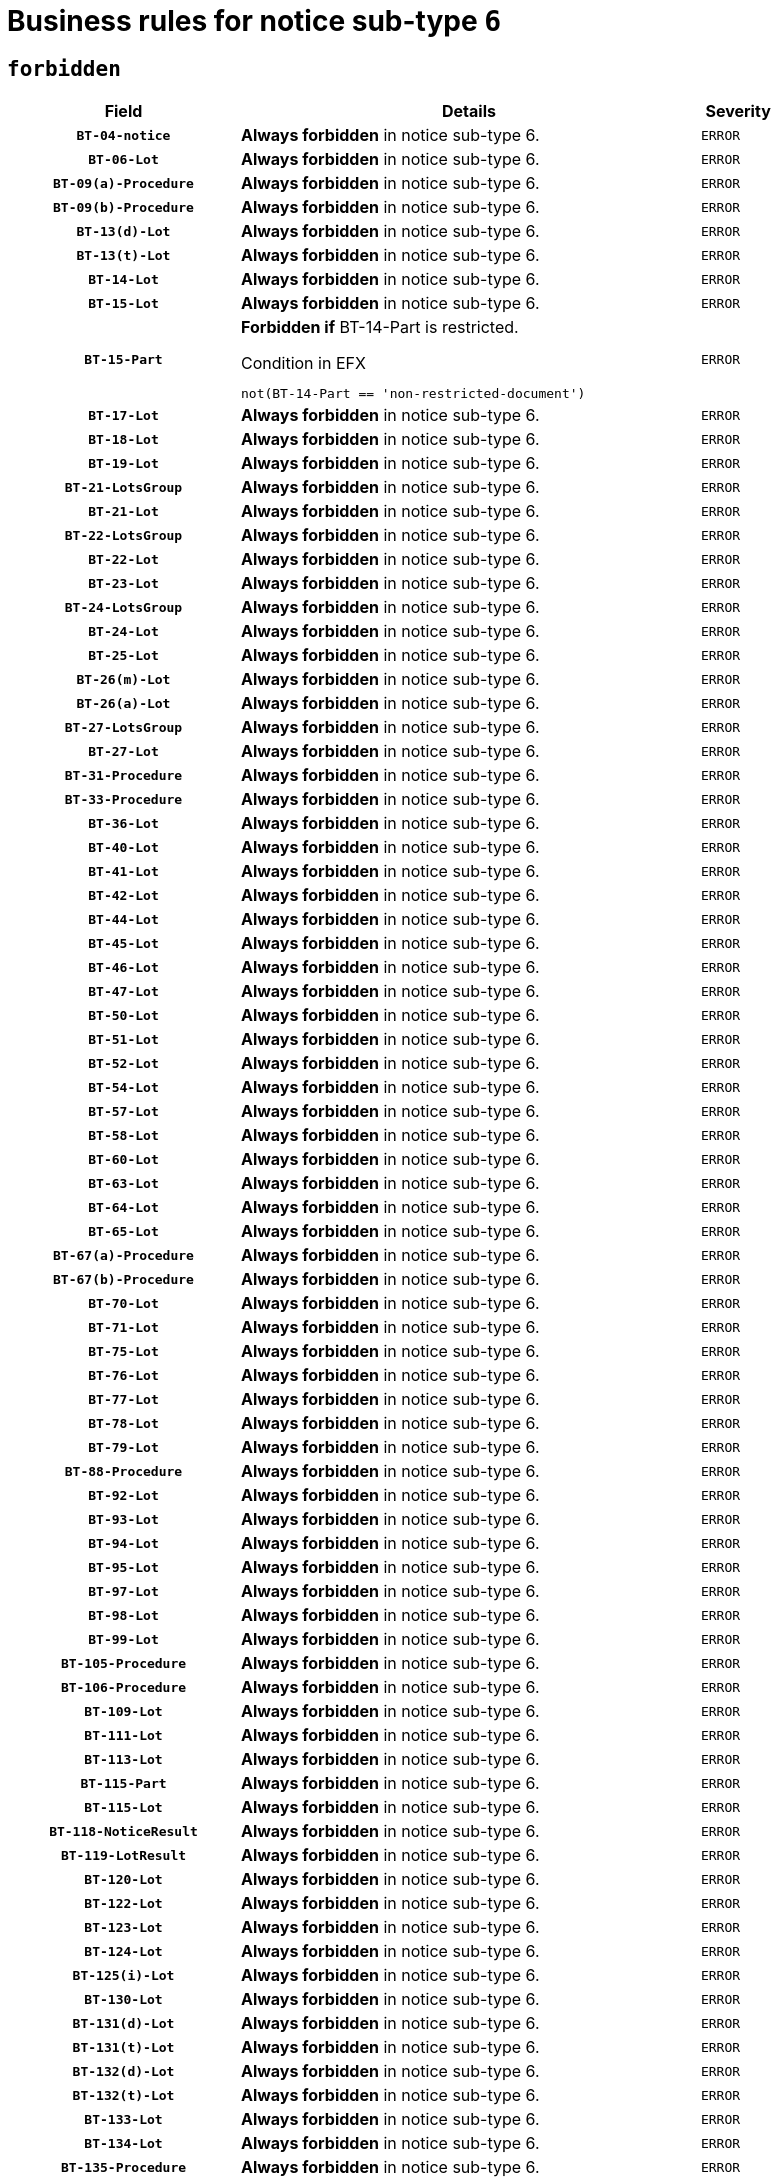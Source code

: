 = Business rules for notice sub-type `6`
:navtitle: Business Rules

== `forbidden`
[cols="<3,<6,>1", role="fixed-layout"]
|====
h| Field h|Details h|Severity 
h|`BT-04-notice`
a|

*Always forbidden* in notice sub-type 6.
|`ERROR`
h|`BT-06-Lot`
a|

*Always forbidden* in notice sub-type 6.
|`ERROR`
h|`BT-09(a)-Procedure`
a|

*Always forbidden* in notice sub-type 6.
|`ERROR`
h|`BT-09(b)-Procedure`
a|

*Always forbidden* in notice sub-type 6.
|`ERROR`
h|`BT-13(d)-Lot`
a|

*Always forbidden* in notice sub-type 6.
|`ERROR`
h|`BT-13(t)-Lot`
a|

*Always forbidden* in notice sub-type 6.
|`ERROR`
h|`BT-14-Lot`
a|

*Always forbidden* in notice sub-type 6.
|`ERROR`
h|`BT-15-Lot`
a|

*Always forbidden* in notice sub-type 6.
|`ERROR`
h|`BT-15-Part`
a|

*Forbidden if* BT-14-Part is restricted.

.Condition in EFX
[source, EFX]
----
not(BT-14-Part == 'non-restricted-document')
----
|`ERROR`
h|`BT-17-Lot`
a|

*Always forbidden* in notice sub-type 6.
|`ERROR`
h|`BT-18-Lot`
a|

*Always forbidden* in notice sub-type 6.
|`ERROR`
h|`BT-19-Lot`
a|

*Always forbidden* in notice sub-type 6.
|`ERROR`
h|`BT-21-LotsGroup`
a|

*Always forbidden* in notice sub-type 6.
|`ERROR`
h|`BT-21-Lot`
a|

*Always forbidden* in notice sub-type 6.
|`ERROR`
h|`BT-22-LotsGroup`
a|

*Always forbidden* in notice sub-type 6.
|`ERROR`
h|`BT-22-Lot`
a|

*Always forbidden* in notice sub-type 6.
|`ERROR`
h|`BT-23-Lot`
a|

*Always forbidden* in notice sub-type 6.
|`ERROR`
h|`BT-24-LotsGroup`
a|

*Always forbidden* in notice sub-type 6.
|`ERROR`
h|`BT-24-Lot`
a|

*Always forbidden* in notice sub-type 6.
|`ERROR`
h|`BT-25-Lot`
a|

*Always forbidden* in notice sub-type 6.
|`ERROR`
h|`BT-26(m)-Lot`
a|

*Always forbidden* in notice sub-type 6.
|`ERROR`
h|`BT-26(a)-Lot`
a|

*Always forbidden* in notice sub-type 6.
|`ERROR`
h|`BT-27-LotsGroup`
a|

*Always forbidden* in notice sub-type 6.
|`ERROR`
h|`BT-27-Lot`
a|

*Always forbidden* in notice sub-type 6.
|`ERROR`
h|`BT-31-Procedure`
a|

*Always forbidden* in notice sub-type 6.
|`ERROR`
h|`BT-33-Procedure`
a|

*Always forbidden* in notice sub-type 6.
|`ERROR`
h|`BT-36-Lot`
a|

*Always forbidden* in notice sub-type 6.
|`ERROR`
h|`BT-40-Lot`
a|

*Always forbidden* in notice sub-type 6.
|`ERROR`
h|`BT-41-Lot`
a|

*Always forbidden* in notice sub-type 6.
|`ERROR`
h|`BT-42-Lot`
a|

*Always forbidden* in notice sub-type 6.
|`ERROR`
h|`BT-44-Lot`
a|

*Always forbidden* in notice sub-type 6.
|`ERROR`
h|`BT-45-Lot`
a|

*Always forbidden* in notice sub-type 6.
|`ERROR`
h|`BT-46-Lot`
a|

*Always forbidden* in notice sub-type 6.
|`ERROR`
h|`BT-47-Lot`
a|

*Always forbidden* in notice sub-type 6.
|`ERROR`
h|`BT-50-Lot`
a|

*Always forbidden* in notice sub-type 6.
|`ERROR`
h|`BT-51-Lot`
a|

*Always forbidden* in notice sub-type 6.
|`ERROR`
h|`BT-52-Lot`
a|

*Always forbidden* in notice sub-type 6.
|`ERROR`
h|`BT-54-Lot`
a|

*Always forbidden* in notice sub-type 6.
|`ERROR`
h|`BT-57-Lot`
a|

*Always forbidden* in notice sub-type 6.
|`ERROR`
h|`BT-58-Lot`
a|

*Always forbidden* in notice sub-type 6.
|`ERROR`
h|`BT-60-Lot`
a|

*Always forbidden* in notice sub-type 6.
|`ERROR`
h|`BT-63-Lot`
a|

*Always forbidden* in notice sub-type 6.
|`ERROR`
h|`BT-64-Lot`
a|

*Always forbidden* in notice sub-type 6.
|`ERROR`
h|`BT-65-Lot`
a|

*Always forbidden* in notice sub-type 6.
|`ERROR`
h|`BT-67(a)-Procedure`
a|

*Always forbidden* in notice sub-type 6.
|`ERROR`
h|`BT-67(b)-Procedure`
a|

*Always forbidden* in notice sub-type 6.
|`ERROR`
h|`BT-70-Lot`
a|

*Always forbidden* in notice sub-type 6.
|`ERROR`
h|`BT-71-Lot`
a|

*Always forbidden* in notice sub-type 6.
|`ERROR`
h|`BT-75-Lot`
a|

*Always forbidden* in notice sub-type 6.
|`ERROR`
h|`BT-76-Lot`
a|

*Always forbidden* in notice sub-type 6.
|`ERROR`
h|`BT-77-Lot`
a|

*Always forbidden* in notice sub-type 6.
|`ERROR`
h|`BT-78-Lot`
a|

*Always forbidden* in notice sub-type 6.
|`ERROR`
h|`BT-79-Lot`
a|

*Always forbidden* in notice sub-type 6.
|`ERROR`
h|`BT-88-Procedure`
a|

*Always forbidden* in notice sub-type 6.
|`ERROR`
h|`BT-92-Lot`
a|

*Always forbidden* in notice sub-type 6.
|`ERROR`
h|`BT-93-Lot`
a|

*Always forbidden* in notice sub-type 6.
|`ERROR`
h|`BT-94-Lot`
a|

*Always forbidden* in notice sub-type 6.
|`ERROR`
h|`BT-95-Lot`
a|

*Always forbidden* in notice sub-type 6.
|`ERROR`
h|`BT-97-Lot`
a|

*Always forbidden* in notice sub-type 6.
|`ERROR`
h|`BT-98-Lot`
a|

*Always forbidden* in notice sub-type 6.
|`ERROR`
h|`BT-99-Lot`
a|

*Always forbidden* in notice sub-type 6.
|`ERROR`
h|`BT-105-Procedure`
a|

*Always forbidden* in notice sub-type 6.
|`ERROR`
h|`BT-106-Procedure`
a|

*Always forbidden* in notice sub-type 6.
|`ERROR`
h|`BT-109-Lot`
a|

*Always forbidden* in notice sub-type 6.
|`ERROR`
h|`BT-111-Lot`
a|

*Always forbidden* in notice sub-type 6.
|`ERROR`
h|`BT-113-Lot`
a|

*Always forbidden* in notice sub-type 6.
|`ERROR`
h|`BT-115-Part`
a|

*Always forbidden* in notice sub-type 6.
|`ERROR`
h|`BT-115-Lot`
a|

*Always forbidden* in notice sub-type 6.
|`ERROR`
h|`BT-118-NoticeResult`
a|

*Always forbidden* in notice sub-type 6.
|`ERROR`
h|`BT-119-LotResult`
a|

*Always forbidden* in notice sub-type 6.
|`ERROR`
h|`BT-120-Lot`
a|

*Always forbidden* in notice sub-type 6.
|`ERROR`
h|`BT-122-Lot`
a|

*Always forbidden* in notice sub-type 6.
|`ERROR`
h|`BT-123-Lot`
a|

*Always forbidden* in notice sub-type 6.
|`ERROR`
h|`BT-124-Lot`
a|

*Always forbidden* in notice sub-type 6.
|`ERROR`
h|`BT-125(i)-Lot`
a|

*Always forbidden* in notice sub-type 6.
|`ERROR`
h|`BT-130-Lot`
a|

*Always forbidden* in notice sub-type 6.
|`ERROR`
h|`BT-131(d)-Lot`
a|

*Always forbidden* in notice sub-type 6.
|`ERROR`
h|`BT-131(t)-Lot`
a|

*Always forbidden* in notice sub-type 6.
|`ERROR`
h|`BT-132(d)-Lot`
a|

*Always forbidden* in notice sub-type 6.
|`ERROR`
h|`BT-132(t)-Lot`
a|

*Always forbidden* in notice sub-type 6.
|`ERROR`
h|`BT-133-Lot`
a|

*Always forbidden* in notice sub-type 6.
|`ERROR`
h|`BT-134-Lot`
a|

*Always forbidden* in notice sub-type 6.
|`ERROR`
h|`BT-135-Procedure`
a|

*Always forbidden* in notice sub-type 6.
|`ERROR`
h|`BT-136-Procedure`
a|

*Always forbidden* in notice sub-type 6.
|`ERROR`
h|`BT-137-LotsGroup`
a|

*Always forbidden* in notice sub-type 6.
|`ERROR`
h|`BT-137-Lot`
a|

*Always forbidden* in notice sub-type 6.
|`ERROR`
h|`BT-142-LotResult`
a|

*Always forbidden* in notice sub-type 6.
|`ERROR`
h|`BT-144-LotResult`
a|

*Always forbidden* in notice sub-type 6.
|`ERROR`
h|`BT-145-Contract`
a|

*Always forbidden* in notice sub-type 6.
|`ERROR`
h|`BT-150-Contract`
a|

*Always forbidden* in notice sub-type 6.
|`ERROR`
h|`BT-151-Contract`
a|

*Always forbidden* in notice sub-type 6.
|`ERROR`
h|`BT-156-NoticeResult`
a|

*Always forbidden* in notice sub-type 6.
|`ERROR`
h|`BT-157-LotsGroup`
a|

*Always forbidden* in notice sub-type 6.
|`ERROR`
h|`BT-160-Tender`
a|

*Always forbidden* in notice sub-type 6.
|`ERROR`
h|`BT-161-NoticeResult`
a|

*Always forbidden* in notice sub-type 6.
|`ERROR`
h|`BT-162-Tender`
a|

*Always forbidden* in notice sub-type 6.
|`ERROR`
h|`BT-163-Tender`
a|

*Always forbidden* in notice sub-type 6.
|`ERROR`
h|`BT-165-Organization-Company`
a|

*Always forbidden* in notice sub-type 6.
|`ERROR`
h|`BT-171-Tender`
a|

*Always forbidden* in notice sub-type 6.
|`ERROR`
h|`BT-191-Tender`
a|

*Always forbidden* in notice sub-type 6.
|`ERROR`
h|`BT-193-Tender`
a|

*Always forbidden* in notice sub-type 6.
|`ERROR`
h|`BT-195(BT-118)-NoticeResult`
a|

*Always forbidden* in notice sub-type 6.
|`ERROR`
h|`BT-195(BT-161)-NoticeResult`
a|

*Always forbidden* in notice sub-type 6.
|`ERROR`
h|`BT-195(BT-556)-NoticeResult`
a|

*Always forbidden* in notice sub-type 6.
|`ERROR`
h|`BT-195(BT-156)-NoticeResult`
a|

*Always forbidden* in notice sub-type 6.
|`ERROR`
h|`BT-195(BT-142)-LotResult`
a|

*Always forbidden* in notice sub-type 6.
|`ERROR`
h|`BT-195(BT-710)-LotResult`
a|

*Always forbidden* in notice sub-type 6.
|`ERROR`
h|`BT-195(BT-711)-LotResult`
a|

*Always forbidden* in notice sub-type 6.
|`ERROR`
h|`BT-195(BT-709)-LotResult`
a|

*Always forbidden* in notice sub-type 6.
|`ERROR`
h|`BT-195(BT-712)-LotResult`
a|

*Always forbidden* in notice sub-type 6.
|`ERROR`
h|`BT-195(BT-144)-LotResult`
a|

*Always forbidden* in notice sub-type 6.
|`ERROR`
h|`BT-195(BT-760)-LotResult`
a|

*Always forbidden* in notice sub-type 6.
|`ERROR`
h|`BT-195(BT-759)-LotResult`
a|

*Always forbidden* in notice sub-type 6.
|`ERROR`
h|`BT-195(BT-171)-Tender`
a|

*Always forbidden* in notice sub-type 6.
|`ERROR`
h|`BT-195(BT-193)-Tender`
a|

*Always forbidden* in notice sub-type 6.
|`ERROR`
h|`BT-195(BT-720)-Tender`
a|

*Always forbidden* in notice sub-type 6.
|`ERROR`
h|`BT-195(BT-162)-Tender`
a|

*Always forbidden* in notice sub-type 6.
|`ERROR`
h|`BT-195(BT-160)-Tender`
a|

*Always forbidden* in notice sub-type 6.
|`ERROR`
h|`BT-195(BT-163)-Tender`
a|

*Always forbidden* in notice sub-type 6.
|`ERROR`
h|`BT-195(BT-191)-Tender`
a|

*Always forbidden* in notice sub-type 6.
|`ERROR`
h|`BT-195(BT-553)-Tender`
a|

*Always forbidden* in notice sub-type 6.
|`ERROR`
h|`BT-195(BT-554)-Tender`
a|

*Always forbidden* in notice sub-type 6.
|`ERROR`
h|`BT-195(BT-555)-Tender`
a|

*Always forbidden* in notice sub-type 6.
|`ERROR`
h|`BT-195(BT-773)-Tender`
a|

*Always forbidden* in notice sub-type 6.
|`ERROR`
h|`BT-195(BT-731)-Tender`
a|

*Always forbidden* in notice sub-type 6.
|`ERROR`
h|`BT-195(BT-730)-Tender`
a|

*Always forbidden* in notice sub-type 6.
|`ERROR`
h|`BT-195(BT-09)-Procedure`
a|

*Always forbidden* in notice sub-type 6.
|`ERROR`
h|`BT-195(BT-105)-Procedure`
a|

*Always forbidden* in notice sub-type 6.
|`ERROR`
h|`BT-195(BT-88)-Procedure`
a|

*Always forbidden* in notice sub-type 6.
|`ERROR`
h|`BT-195(BT-106)-Procedure`
a|

*Always forbidden* in notice sub-type 6.
|`ERROR`
h|`BT-195(BT-1351)-Procedure`
a|

*Always forbidden* in notice sub-type 6.
|`ERROR`
h|`BT-195(BT-136)-Procedure`
a|

*Always forbidden* in notice sub-type 6.
|`ERROR`
h|`BT-195(BT-1252)-Procedure`
a|

*Always forbidden* in notice sub-type 6.
|`ERROR`
h|`BT-195(BT-135)-Procedure`
a|

*Always forbidden* in notice sub-type 6.
|`ERROR`
h|`BT-195(BT-733)-LotsGroup`
a|

*Always forbidden* in notice sub-type 6.
|`ERROR`
h|`BT-195(BT-543)-LotsGroup`
a|

*Always forbidden* in notice sub-type 6.
|`ERROR`
h|`BT-195(BT-5421)-LotsGroup`
a|

*Always forbidden* in notice sub-type 6.
|`ERROR`
h|`BT-195(BT-5422)-LotsGroup`
a|

*Always forbidden* in notice sub-type 6.
|`ERROR`
h|`BT-195(BT-5423)-LotsGroup`
a|

*Always forbidden* in notice sub-type 6.
|`ERROR`
h|`BT-195(BT-541)-LotsGroup`
a|

*Always forbidden* in notice sub-type 6.
|`ERROR`
h|`BT-195(BT-734)-LotsGroup`
a|

*Always forbidden* in notice sub-type 6.
|`ERROR`
h|`BT-195(BT-539)-LotsGroup`
a|

*Always forbidden* in notice sub-type 6.
|`ERROR`
h|`BT-195(BT-540)-LotsGroup`
a|

*Always forbidden* in notice sub-type 6.
|`ERROR`
h|`BT-195(BT-733)-Lot`
a|

*Always forbidden* in notice sub-type 6.
|`ERROR`
h|`BT-195(BT-543)-Lot`
a|

*Always forbidden* in notice sub-type 6.
|`ERROR`
h|`BT-195(BT-5421)-Lot`
a|

*Always forbidden* in notice sub-type 6.
|`ERROR`
h|`BT-195(BT-5422)-Lot`
a|

*Always forbidden* in notice sub-type 6.
|`ERROR`
h|`BT-195(BT-5423)-Lot`
a|

*Always forbidden* in notice sub-type 6.
|`ERROR`
h|`BT-195(BT-541)-Lot`
a|

*Always forbidden* in notice sub-type 6.
|`ERROR`
h|`BT-195(BT-734)-Lot`
a|

*Always forbidden* in notice sub-type 6.
|`ERROR`
h|`BT-195(BT-539)-Lot`
a|

*Always forbidden* in notice sub-type 6.
|`ERROR`
h|`BT-195(BT-540)-Lot`
a|

*Always forbidden* in notice sub-type 6.
|`ERROR`
h|`BT-195(BT-635)-LotResult`
a|

*Always forbidden* in notice sub-type 6.
|`ERROR`
h|`BT-195(BT-636)-LotResult`
a|

*Always forbidden* in notice sub-type 6.
|`ERROR`
h|`BT-195(BT-1118)-NoticeResult`
a|

*Always forbidden* in notice sub-type 6.
|`ERROR`
h|`BT-195(BT-1561)-NoticeResult`
a|

*Always forbidden* in notice sub-type 6.
|`ERROR`
h|`BT-195(BT-660)-LotResult`
a|

*Always forbidden* in notice sub-type 6.
|`ERROR`
h|`BT-196(BT-118)-NoticeResult`
a|

*Always forbidden* in notice sub-type 6.
|`ERROR`
h|`BT-196(BT-161)-NoticeResult`
a|

*Always forbidden* in notice sub-type 6.
|`ERROR`
h|`BT-196(BT-556)-NoticeResult`
a|

*Always forbidden* in notice sub-type 6.
|`ERROR`
h|`BT-196(BT-156)-NoticeResult`
a|

*Always forbidden* in notice sub-type 6.
|`ERROR`
h|`BT-196(BT-142)-LotResult`
a|

*Always forbidden* in notice sub-type 6.
|`ERROR`
h|`BT-196(BT-710)-LotResult`
a|

*Always forbidden* in notice sub-type 6.
|`ERROR`
h|`BT-196(BT-711)-LotResult`
a|

*Always forbidden* in notice sub-type 6.
|`ERROR`
h|`BT-196(BT-709)-LotResult`
a|

*Always forbidden* in notice sub-type 6.
|`ERROR`
h|`BT-196(BT-712)-LotResult`
a|

*Always forbidden* in notice sub-type 6.
|`ERROR`
h|`BT-196(BT-144)-LotResult`
a|

*Always forbidden* in notice sub-type 6.
|`ERROR`
h|`BT-196(BT-760)-LotResult`
a|

*Always forbidden* in notice sub-type 6.
|`ERROR`
h|`BT-196(BT-759)-LotResult`
a|

*Always forbidden* in notice sub-type 6.
|`ERROR`
h|`BT-196(BT-171)-Tender`
a|

*Always forbidden* in notice sub-type 6.
|`ERROR`
h|`BT-196(BT-193)-Tender`
a|

*Always forbidden* in notice sub-type 6.
|`ERROR`
h|`BT-196(BT-720)-Tender`
a|

*Always forbidden* in notice sub-type 6.
|`ERROR`
h|`BT-196(BT-162)-Tender`
a|

*Always forbidden* in notice sub-type 6.
|`ERROR`
h|`BT-196(BT-160)-Tender`
a|

*Always forbidden* in notice sub-type 6.
|`ERROR`
h|`BT-196(BT-163)-Tender`
a|

*Always forbidden* in notice sub-type 6.
|`ERROR`
h|`BT-196(BT-191)-Tender`
a|

*Always forbidden* in notice sub-type 6.
|`ERROR`
h|`BT-196(BT-553)-Tender`
a|

*Always forbidden* in notice sub-type 6.
|`ERROR`
h|`BT-196(BT-554)-Tender`
a|

*Always forbidden* in notice sub-type 6.
|`ERROR`
h|`BT-196(BT-555)-Tender`
a|

*Always forbidden* in notice sub-type 6.
|`ERROR`
h|`BT-196(BT-773)-Tender`
a|

*Always forbidden* in notice sub-type 6.
|`ERROR`
h|`BT-196(BT-731)-Tender`
a|

*Always forbidden* in notice sub-type 6.
|`ERROR`
h|`BT-196(BT-730)-Tender`
a|

*Always forbidden* in notice sub-type 6.
|`ERROR`
h|`BT-196(BT-09)-Procedure`
a|

*Always forbidden* in notice sub-type 6.
|`ERROR`
h|`BT-196(BT-105)-Procedure`
a|

*Always forbidden* in notice sub-type 6.
|`ERROR`
h|`BT-196(BT-88)-Procedure`
a|

*Always forbidden* in notice sub-type 6.
|`ERROR`
h|`BT-196(BT-106)-Procedure`
a|

*Always forbidden* in notice sub-type 6.
|`ERROR`
h|`BT-196(BT-1351)-Procedure`
a|

*Always forbidden* in notice sub-type 6.
|`ERROR`
h|`BT-196(BT-136)-Procedure`
a|

*Always forbidden* in notice sub-type 6.
|`ERROR`
h|`BT-196(BT-1252)-Procedure`
a|

*Always forbidden* in notice sub-type 6.
|`ERROR`
h|`BT-196(BT-135)-Procedure`
a|

*Always forbidden* in notice sub-type 6.
|`ERROR`
h|`BT-196(BT-733)-LotsGroup`
a|

*Always forbidden* in notice sub-type 6.
|`ERROR`
h|`BT-196(BT-543)-LotsGroup`
a|

*Always forbidden* in notice sub-type 6.
|`ERROR`
h|`BT-196(BT-5421)-LotsGroup`
a|

*Always forbidden* in notice sub-type 6.
|`ERROR`
h|`BT-196(BT-5422)-LotsGroup`
a|

*Always forbidden* in notice sub-type 6.
|`ERROR`
h|`BT-196(BT-5423)-LotsGroup`
a|

*Always forbidden* in notice sub-type 6.
|`ERROR`
h|`BT-196(BT-541)-LotsGroup`
a|

*Always forbidden* in notice sub-type 6.
|`ERROR`
h|`BT-196(BT-734)-LotsGroup`
a|

*Always forbidden* in notice sub-type 6.
|`ERROR`
h|`BT-196(BT-539)-LotsGroup`
a|

*Always forbidden* in notice sub-type 6.
|`ERROR`
h|`BT-196(BT-540)-LotsGroup`
a|

*Always forbidden* in notice sub-type 6.
|`ERROR`
h|`BT-196(BT-733)-Lot`
a|

*Always forbidden* in notice sub-type 6.
|`ERROR`
h|`BT-196(BT-543)-Lot`
a|

*Always forbidden* in notice sub-type 6.
|`ERROR`
h|`BT-196(BT-5421)-Lot`
a|

*Always forbidden* in notice sub-type 6.
|`ERROR`
h|`BT-196(BT-5422)-Lot`
a|

*Always forbidden* in notice sub-type 6.
|`ERROR`
h|`BT-196(BT-5423)-Lot`
a|

*Always forbidden* in notice sub-type 6.
|`ERROR`
h|`BT-196(BT-541)-Lot`
a|

*Always forbidden* in notice sub-type 6.
|`ERROR`
h|`BT-196(BT-734)-Lot`
a|

*Always forbidden* in notice sub-type 6.
|`ERROR`
h|`BT-196(BT-539)-Lot`
a|

*Always forbidden* in notice sub-type 6.
|`ERROR`
h|`BT-196(BT-540)-Lot`
a|

*Always forbidden* in notice sub-type 6.
|`ERROR`
h|`BT-196(BT-635)-LotResult`
a|

*Always forbidden* in notice sub-type 6.
|`ERROR`
h|`BT-196(BT-636)-LotResult`
a|

*Always forbidden* in notice sub-type 6.
|`ERROR`
h|`BT-196(BT-1118)-NoticeResult`
a|

*Always forbidden* in notice sub-type 6.
|`ERROR`
h|`BT-196(BT-1561)-NoticeResult`
a|

*Always forbidden* in notice sub-type 6.
|`ERROR`
h|`BT-196(BT-660)-LotResult`
a|

*Always forbidden* in notice sub-type 6.
|`ERROR`
h|`BT-197(BT-118)-NoticeResult`
a|

*Always forbidden* in notice sub-type 6.
|`ERROR`
h|`BT-197(BT-161)-NoticeResult`
a|

*Always forbidden* in notice sub-type 6.
|`ERROR`
h|`BT-197(BT-556)-NoticeResult`
a|

*Always forbidden* in notice sub-type 6.
|`ERROR`
h|`BT-197(BT-156)-NoticeResult`
a|

*Always forbidden* in notice sub-type 6.
|`ERROR`
h|`BT-197(BT-142)-LotResult`
a|

*Always forbidden* in notice sub-type 6.
|`ERROR`
h|`BT-197(BT-710)-LotResult`
a|

*Always forbidden* in notice sub-type 6.
|`ERROR`
h|`BT-197(BT-711)-LotResult`
a|

*Always forbidden* in notice sub-type 6.
|`ERROR`
h|`BT-197(BT-709)-LotResult`
a|

*Always forbidden* in notice sub-type 6.
|`ERROR`
h|`BT-197(BT-712)-LotResult`
a|

*Always forbidden* in notice sub-type 6.
|`ERROR`
h|`BT-197(BT-144)-LotResult`
a|

*Always forbidden* in notice sub-type 6.
|`ERROR`
h|`BT-197(BT-760)-LotResult`
a|

*Always forbidden* in notice sub-type 6.
|`ERROR`
h|`BT-197(BT-759)-LotResult`
a|

*Always forbidden* in notice sub-type 6.
|`ERROR`
h|`BT-197(BT-171)-Tender`
a|

*Always forbidden* in notice sub-type 6.
|`ERROR`
h|`BT-197(BT-193)-Tender`
a|

*Always forbidden* in notice sub-type 6.
|`ERROR`
h|`BT-197(BT-720)-Tender`
a|

*Always forbidden* in notice sub-type 6.
|`ERROR`
h|`BT-197(BT-162)-Tender`
a|

*Always forbidden* in notice sub-type 6.
|`ERROR`
h|`BT-197(BT-160)-Tender`
a|

*Always forbidden* in notice sub-type 6.
|`ERROR`
h|`BT-197(BT-163)-Tender`
a|

*Always forbidden* in notice sub-type 6.
|`ERROR`
h|`BT-197(BT-191)-Tender`
a|

*Always forbidden* in notice sub-type 6.
|`ERROR`
h|`BT-197(BT-553)-Tender`
a|

*Always forbidden* in notice sub-type 6.
|`ERROR`
h|`BT-197(BT-554)-Tender`
a|

*Always forbidden* in notice sub-type 6.
|`ERROR`
h|`BT-197(BT-555)-Tender`
a|

*Always forbidden* in notice sub-type 6.
|`ERROR`
h|`BT-197(BT-773)-Tender`
a|

*Always forbidden* in notice sub-type 6.
|`ERROR`
h|`BT-197(BT-731)-Tender`
a|

*Always forbidden* in notice sub-type 6.
|`ERROR`
h|`BT-197(BT-730)-Tender`
a|

*Always forbidden* in notice sub-type 6.
|`ERROR`
h|`BT-197(BT-09)-Procedure`
a|

*Always forbidden* in notice sub-type 6.
|`ERROR`
h|`BT-197(BT-105)-Procedure`
a|

*Always forbidden* in notice sub-type 6.
|`ERROR`
h|`BT-197(BT-88)-Procedure`
a|

*Always forbidden* in notice sub-type 6.
|`ERROR`
h|`BT-197(BT-106)-Procedure`
a|

*Always forbidden* in notice sub-type 6.
|`ERROR`
h|`BT-197(BT-1351)-Procedure`
a|

*Always forbidden* in notice sub-type 6.
|`ERROR`
h|`BT-197(BT-136)-Procedure`
a|

*Always forbidden* in notice sub-type 6.
|`ERROR`
h|`BT-197(BT-1252)-Procedure`
a|

*Always forbidden* in notice sub-type 6.
|`ERROR`
h|`BT-197(BT-135)-Procedure`
a|

*Always forbidden* in notice sub-type 6.
|`ERROR`
h|`BT-197(BT-733)-LotsGroup`
a|

*Always forbidden* in notice sub-type 6.
|`ERROR`
h|`BT-197(BT-543)-LotsGroup`
a|

*Always forbidden* in notice sub-type 6.
|`ERROR`
h|`BT-197(BT-5421)-LotsGroup`
a|

*Always forbidden* in notice sub-type 6.
|`ERROR`
h|`BT-197(BT-5422)-LotsGroup`
a|

*Always forbidden* in notice sub-type 6.
|`ERROR`
h|`BT-197(BT-5423)-LotsGroup`
a|

*Always forbidden* in notice sub-type 6.
|`ERROR`
h|`BT-197(BT-541)-LotsGroup`
a|

*Always forbidden* in notice sub-type 6.
|`ERROR`
h|`BT-197(BT-734)-LotsGroup`
a|

*Always forbidden* in notice sub-type 6.
|`ERROR`
h|`BT-197(BT-539)-LotsGroup`
a|

*Always forbidden* in notice sub-type 6.
|`ERROR`
h|`BT-197(BT-540)-LotsGroup`
a|

*Always forbidden* in notice sub-type 6.
|`ERROR`
h|`BT-197(BT-733)-Lot`
a|

*Always forbidden* in notice sub-type 6.
|`ERROR`
h|`BT-197(BT-543)-Lot`
a|

*Always forbidden* in notice sub-type 6.
|`ERROR`
h|`BT-197(BT-5421)-Lot`
a|

*Always forbidden* in notice sub-type 6.
|`ERROR`
h|`BT-197(BT-5422)-Lot`
a|

*Always forbidden* in notice sub-type 6.
|`ERROR`
h|`BT-197(BT-5423)-Lot`
a|

*Always forbidden* in notice sub-type 6.
|`ERROR`
h|`BT-197(BT-541)-Lot`
a|

*Always forbidden* in notice sub-type 6.
|`ERROR`
h|`BT-197(BT-734)-Lot`
a|

*Always forbidden* in notice sub-type 6.
|`ERROR`
h|`BT-197(BT-539)-Lot`
a|

*Always forbidden* in notice sub-type 6.
|`ERROR`
h|`BT-197(BT-540)-Lot`
a|

*Always forbidden* in notice sub-type 6.
|`ERROR`
h|`BT-197(BT-635)-LotResult`
a|

*Always forbidden* in notice sub-type 6.
|`ERROR`
h|`BT-197(BT-636)-LotResult`
a|

*Always forbidden* in notice sub-type 6.
|`ERROR`
h|`BT-197(BT-1118)-NoticeResult`
a|

*Always forbidden* in notice sub-type 6.
|`ERROR`
h|`BT-197(BT-1561)-NoticeResult`
a|

*Always forbidden* in notice sub-type 6.
|`ERROR`
h|`BT-197(BT-660)-LotResult`
a|

*Always forbidden* in notice sub-type 6.
|`ERROR`
h|`BT-198(BT-118)-NoticeResult`
a|

*Always forbidden* in notice sub-type 6.
|`ERROR`
h|`BT-198(BT-161)-NoticeResult`
a|

*Always forbidden* in notice sub-type 6.
|`ERROR`
h|`BT-198(BT-556)-NoticeResult`
a|

*Always forbidden* in notice sub-type 6.
|`ERROR`
h|`BT-198(BT-156)-NoticeResult`
a|

*Always forbidden* in notice sub-type 6.
|`ERROR`
h|`BT-198(BT-142)-LotResult`
a|

*Always forbidden* in notice sub-type 6.
|`ERROR`
h|`BT-198(BT-710)-LotResult`
a|

*Always forbidden* in notice sub-type 6.
|`ERROR`
h|`BT-198(BT-711)-LotResult`
a|

*Always forbidden* in notice sub-type 6.
|`ERROR`
h|`BT-198(BT-709)-LotResult`
a|

*Always forbidden* in notice sub-type 6.
|`ERROR`
h|`BT-198(BT-712)-LotResult`
a|

*Always forbidden* in notice sub-type 6.
|`ERROR`
h|`BT-198(BT-144)-LotResult`
a|

*Always forbidden* in notice sub-type 6.
|`ERROR`
h|`BT-198(BT-760)-LotResult`
a|

*Always forbidden* in notice sub-type 6.
|`ERROR`
h|`BT-198(BT-759)-LotResult`
a|

*Always forbidden* in notice sub-type 6.
|`ERROR`
h|`BT-198(BT-171)-Tender`
a|

*Always forbidden* in notice sub-type 6.
|`ERROR`
h|`BT-198(BT-193)-Tender`
a|

*Always forbidden* in notice sub-type 6.
|`ERROR`
h|`BT-198(BT-720)-Tender`
a|

*Always forbidden* in notice sub-type 6.
|`ERROR`
h|`BT-198(BT-162)-Tender`
a|

*Always forbidden* in notice sub-type 6.
|`ERROR`
h|`BT-198(BT-160)-Tender`
a|

*Always forbidden* in notice sub-type 6.
|`ERROR`
h|`BT-198(BT-163)-Tender`
a|

*Always forbidden* in notice sub-type 6.
|`ERROR`
h|`BT-198(BT-191)-Tender`
a|

*Always forbidden* in notice sub-type 6.
|`ERROR`
h|`BT-198(BT-553)-Tender`
a|

*Always forbidden* in notice sub-type 6.
|`ERROR`
h|`BT-198(BT-554)-Tender`
a|

*Always forbidden* in notice sub-type 6.
|`ERROR`
h|`BT-198(BT-555)-Tender`
a|

*Always forbidden* in notice sub-type 6.
|`ERROR`
h|`BT-198(BT-773)-Tender`
a|

*Always forbidden* in notice sub-type 6.
|`ERROR`
h|`BT-198(BT-731)-Tender`
a|

*Always forbidden* in notice sub-type 6.
|`ERROR`
h|`BT-198(BT-730)-Tender`
a|

*Always forbidden* in notice sub-type 6.
|`ERROR`
h|`BT-198(BT-09)-Procedure`
a|

*Always forbidden* in notice sub-type 6.
|`ERROR`
h|`BT-198(BT-105)-Procedure`
a|

*Always forbidden* in notice sub-type 6.
|`ERROR`
h|`BT-198(BT-88)-Procedure`
a|

*Always forbidden* in notice sub-type 6.
|`ERROR`
h|`BT-198(BT-106)-Procedure`
a|

*Always forbidden* in notice sub-type 6.
|`ERROR`
h|`BT-198(BT-1351)-Procedure`
a|

*Always forbidden* in notice sub-type 6.
|`ERROR`
h|`BT-198(BT-136)-Procedure`
a|

*Always forbidden* in notice sub-type 6.
|`ERROR`
h|`BT-198(BT-1252)-Procedure`
a|

*Always forbidden* in notice sub-type 6.
|`ERROR`
h|`BT-198(BT-135)-Procedure`
a|

*Always forbidden* in notice sub-type 6.
|`ERROR`
h|`BT-198(BT-733)-LotsGroup`
a|

*Always forbidden* in notice sub-type 6.
|`ERROR`
h|`BT-198(BT-543)-LotsGroup`
a|

*Always forbidden* in notice sub-type 6.
|`ERROR`
h|`BT-198(BT-5421)-LotsGroup`
a|

*Always forbidden* in notice sub-type 6.
|`ERROR`
h|`BT-198(BT-5422)-LotsGroup`
a|

*Always forbidden* in notice sub-type 6.
|`ERROR`
h|`BT-198(BT-5423)-LotsGroup`
a|

*Always forbidden* in notice sub-type 6.
|`ERROR`
h|`BT-198(BT-541)-LotsGroup`
a|

*Always forbidden* in notice sub-type 6.
|`ERROR`
h|`BT-198(BT-734)-LotsGroup`
a|

*Always forbidden* in notice sub-type 6.
|`ERROR`
h|`BT-198(BT-539)-LotsGroup`
a|

*Always forbidden* in notice sub-type 6.
|`ERROR`
h|`BT-198(BT-540)-LotsGroup`
a|

*Always forbidden* in notice sub-type 6.
|`ERROR`
h|`BT-198(BT-733)-Lot`
a|

*Always forbidden* in notice sub-type 6.
|`ERROR`
h|`BT-198(BT-543)-Lot`
a|

*Always forbidden* in notice sub-type 6.
|`ERROR`
h|`BT-198(BT-5421)-Lot`
a|

*Always forbidden* in notice sub-type 6.
|`ERROR`
h|`BT-198(BT-5422)-Lot`
a|

*Always forbidden* in notice sub-type 6.
|`ERROR`
h|`BT-198(BT-5423)-Lot`
a|

*Always forbidden* in notice sub-type 6.
|`ERROR`
h|`BT-198(BT-541)-Lot`
a|

*Always forbidden* in notice sub-type 6.
|`ERROR`
h|`BT-198(BT-734)-Lot`
a|

*Always forbidden* in notice sub-type 6.
|`ERROR`
h|`BT-198(BT-539)-Lot`
a|

*Always forbidden* in notice sub-type 6.
|`ERROR`
h|`BT-198(BT-540)-Lot`
a|

*Always forbidden* in notice sub-type 6.
|`ERROR`
h|`BT-198(BT-635)-LotResult`
a|

*Always forbidden* in notice sub-type 6.
|`ERROR`
h|`BT-198(BT-636)-LotResult`
a|

*Always forbidden* in notice sub-type 6.
|`ERROR`
h|`BT-198(BT-1118)-NoticeResult`
a|

*Always forbidden* in notice sub-type 6.
|`ERROR`
h|`BT-198(BT-1561)-NoticeResult`
a|

*Always forbidden* in notice sub-type 6.
|`ERROR`
h|`BT-198(BT-660)-LotResult`
a|

*Always forbidden* in notice sub-type 6.
|`ERROR`
h|`BT-200-Contract`
a|

*Always forbidden* in notice sub-type 6.
|`ERROR`
h|`BT-201-Contract`
a|

*Always forbidden* in notice sub-type 6.
|`ERROR`
h|`BT-202-Contract`
a|

*Always forbidden* in notice sub-type 6.
|`ERROR`
h|`BT-262-Lot`
a|

*Always forbidden* in notice sub-type 6.
|`ERROR`
h|`BT-263-Lot`
a|

*Always forbidden* in notice sub-type 6.
|`ERROR`
h|`BT-271-LotsGroup`
a|

*Always forbidden* in notice sub-type 6.
|`ERROR`
h|`BT-271-Lot`
a|

*Always forbidden* in notice sub-type 6.
|`ERROR`
h|`BT-300-LotsGroup`
a|

*Always forbidden* in notice sub-type 6.
|`ERROR`
h|`BT-300-Lot`
a|

*Always forbidden* in notice sub-type 6.
|`ERROR`
h|`BT-330-Procedure`
a|

*Always forbidden* in notice sub-type 6.
|`ERROR`
h|`BT-500-UBO`
a|

*Always forbidden* in notice sub-type 6.
|`ERROR`
h|`BT-500-Business`
a|

*Always forbidden* in notice sub-type 6.
|`ERROR`
h|`BT-501-Business-National`
a|

*Always forbidden* in notice sub-type 6.
|`ERROR`
h|`BT-501-Business-European`
a|

*Always forbidden* in notice sub-type 6.
|`ERROR`
h|`BT-502-Business`
a|

*Always forbidden* in notice sub-type 6.
|`ERROR`
h|`BT-503-UBO`
a|

*Always forbidden* in notice sub-type 6.
|`ERROR`
h|`BT-503-Business`
a|

*Always forbidden* in notice sub-type 6.
|`ERROR`
h|`BT-505-Business`
a|

*Always forbidden* in notice sub-type 6.
|`ERROR`
h|`BT-506-UBO`
a|

*Always forbidden* in notice sub-type 6.
|`ERROR`
h|`BT-506-Business`
a|

*Always forbidden* in notice sub-type 6.
|`ERROR`
h|`BT-507-UBO`
a|

*Always forbidden* in notice sub-type 6.
|`ERROR`
h|`BT-507-Business`
a|

*Always forbidden* in notice sub-type 6.
|`ERROR`
h|`BT-510(a)-UBO`
a|

*Always forbidden* in notice sub-type 6.
|`ERROR`
h|`BT-510(b)-UBO`
a|

*Always forbidden* in notice sub-type 6.
|`ERROR`
h|`BT-510(c)-UBO`
a|

*Always forbidden* in notice sub-type 6.
|`ERROR`
h|`BT-510(a)-Business`
a|

*Always forbidden* in notice sub-type 6.
|`ERROR`
h|`BT-510(b)-Business`
a|

*Always forbidden* in notice sub-type 6.
|`ERROR`
h|`BT-510(c)-Business`
a|

*Always forbidden* in notice sub-type 6.
|`ERROR`
h|`BT-512-UBO`
a|

*Always forbidden* in notice sub-type 6.
|`ERROR`
h|`BT-512-Business`
a|

*Always forbidden* in notice sub-type 6.
|`ERROR`
h|`BT-513-UBO`
a|

*Always forbidden* in notice sub-type 6.
|`ERROR`
h|`BT-513-Business`
a|

*Always forbidden* in notice sub-type 6.
|`ERROR`
h|`BT-514-UBO`
a|

*Always forbidden* in notice sub-type 6.
|`ERROR`
h|`BT-514-Business`
a|

*Always forbidden* in notice sub-type 6.
|`ERROR`
h|`BT-531-Lot`
a|

*Always forbidden* in notice sub-type 6.
|`ERROR`
h|`BT-536-Lot`
a|

*Always forbidden* in notice sub-type 6.
|`ERROR`
h|`BT-537-Lot`
a|

*Always forbidden* in notice sub-type 6.
|`ERROR`
h|`BT-538-Lot`
a|

*Always forbidden* in notice sub-type 6.
|`ERROR`
h|`BT-539-LotsGroup`
a|

*Always forbidden* in notice sub-type 6.
|`ERROR`
h|`BT-539-Lot`
a|

*Always forbidden* in notice sub-type 6.
|`ERROR`
h|`BT-540-LotsGroup`
a|

*Always forbidden* in notice sub-type 6.
|`ERROR`
h|`BT-540-Lot`
a|

*Always forbidden* in notice sub-type 6.
|`ERROR`
h|`BT-541-LotsGroup`
a|

*Always forbidden* in notice sub-type 6.
|`ERROR`
h|`BT-541-Lot`
a|

*Always forbidden* in notice sub-type 6.
|`ERROR`
h|`BT-543-LotsGroup`
a|

*Always forbidden* in notice sub-type 6.
|`ERROR`
h|`BT-543-Lot`
a|

*Always forbidden* in notice sub-type 6.
|`ERROR`
h|`BT-553-Tender`
a|

*Always forbidden* in notice sub-type 6.
|`ERROR`
h|`BT-554-Tender`
a|

*Always forbidden* in notice sub-type 6.
|`ERROR`
h|`BT-555-Tender`
a|

*Always forbidden* in notice sub-type 6.
|`ERROR`
h|`BT-556-NoticeResult`
a|

*Always forbidden* in notice sub-type 6.
|`ERROR`
h|`BT-578-Lot`
a|

*Always forbidden* in notice sub-type 6.
|`ERROR`
h|`BT-615-Lot`
a|

*Always forbidden* in notice sub-type 6.
|`ERROR`
h|`BT-615-Part`
a|

*Forbidden if* BT-14-Part is not restricted.

.Condition in EFX
[source, EFX]
----
not(BT-14-Part == 'restricted-document')
----
|`ERROR`
h|`BT-625-Lot`
a|

*Always forbidden* in notice sub-type 6.
|`ERROR`
h|`BT-630(d)-Lot`
a|

*Always forbidden* in notice sub-type 6.
|`ERROR`
h|`BT-630(t)-Lot`
a|

*Always forbidden* in notice sub-type 6.
|`ERROR`
h|`BT-631-Lot`
a|

*Always forbidden* in notice sub-type 6.
|`ERROR`
h|`BT-632-Lot`
a|

*Always forbidden* in notice sub-type 6.
|`ERROR`
h|`BT-633-Organization`
a|

*Always forbidden* in notice sub-type 6.
|`ERROR`
h|`BT-634-Procedure`
a|

*Always forbidden* in notice sub-type 6.
|`ERROR`
h|`BT-634-Lot`
a|

*Always forbidden* in notice sub-type 6.
|`ERROR`
h|`BT-635-LotResult`
a|

*Always forbidden* in notice sub-type 6.
|`ERROR`
h|`BT-636-LotResult`
a|

*Always forbidden* in notice sub-type 6.
|`ERROR`
h|`BT-644-Lot`
a|

*Always forbidden* in notice sub-type 6.
|`ERROR`
h|`BT-651-Lot`
a|

*Always forbidden* in notice sub-type 6.
|`ERROR`
h|`BT-660-LotResult`
a|

*Always forbidden* in notice sub-type 6.
|`ERROR`
h|`BT-661-Lot`
a|

*Always forbidden* in notice sub-type 6.
|`ERROR`
h|`BT-706-UBO`
a|

*Always forbidden* in notice sub-type 6.
|`ERROR`
h|`BT-707-Lot`
a|

*Always forbidden* in notice sub-type 6.
|`ERROR`
h|`BT-707-Part`
a|

*Forbidden if* BT-14-Part is not restricted.

.Condition in EFX
[source, EFX]
----
not(BT-14-Part == 'restricted-document')
----
|`ERROR`
h|`BT-708-Lot`
a|

*Always forbidden* in notice sub-type 6.
|`ERROR`
h|`BT-709-LotResult`
a|

*Always forbidden* in notice sub-type 6.
|`ERROR`
h|`BT-710-LotResult`
a|

*Always forbidden* in notice sub-type 6.
|`ERROR`
h|`BT-711-LotResult`
a|

*Always forbidden* in notice sub-type 6.
|`ERROR`
h|`BT-712(a)-LotResult`
a|

*Always forbidden* in notice sub-type 6.
|`ERROR`
h|`BT-712(b)-LotResult`
a|

*Always forbidden* in notice sub-type 6.
|`ERROR`
h|`BT-717-Lot`
a|

*Always forbidden* in notice sub-type 6.
|`ERROR`
h|`BT-720-Tender`
a|

*Always forbidden* in notice sub-type 6.
|`ERROR`
h|`BT-721-Contract`
a|

*Always forbidden* in notice sub-type 6.
|`ERROR`
h|`BT-722-Contract`
a|

*Always forbidden* in notice sub-type 6.
|`ERROR`
h|`BT-723-LotResult`
a|

*Always forbidden* in notice sub-type 6.
|`ERROR`
h|`BT-726-LotsGroup`
a|

*Always forbidden* in notice sub-type 6.
|`ERROR`
h|`BT-726-Lot`
a|

*Always forbidden* in notice sub-type 6.
|`ERROR`
h|`BT-727-Lot`
a|

*Always forbidden* in notice sub-type 6.
|`ERROR`
h|`BT-728-Lot`
a|

*Always forbidden* in notice sub-type 6.
|`ERROR`
h|`BT-729-Lot`
a|

*Always forbidden* in notice sub-type 6.
|`ERROR`
h|`BT-730-Tender`
a|

*Always forbidden* in notice sub-type 6.
|`ERROR`
h|`BT-731-Tender`
a|

*Always forbidden* in notice sub-type 6.
|`ERROR`
h|`BT-732-Lot`
a|

*Always forbidden* in notice sub-type 6.
|`ERROR`
h|`BT-733-LotsGroup`
a|

*Always forbidden* in notice sub-type 6.
|`ERROR`
h|`BT-733-Lot`
a|

*Always forbidden* in notice sub-type 6.
|`ERROR`
h|`BT-734-LotsGroup`
a|

*Always forbidden* in notice sub-type 6.
|`ERROR`
h|`BT-734-Lot`
a|

*Always forbidden* in notice sub-type 6.
|`ERROR`
h|`BT-735-Lot`
a|

*Always forbidden* in notice sub-type 6.
|`ERROR`
h|`BT-735-LotResult`
a|

*Always forbidden* in notice sub-type 6.
|`ERROR`
h|`BT-736-Lot`
a|

*Always forbidden* in notice sub-type 6.
|`ERROR`
h|`BT-737-Lot`
a|

*Always forbidden* in notice sub-type 6.
|`ERROR`
h|`BT-739-UBO`
a|

*Always forbidden* in notice sub-type 6.
|`ERROR`
h|`BT-739-Business`
a|

*Always forbidden* in notice sub-type 6.
|`ERROR`
h|`BT-743-Lot`
a|

*Always forbidden* in notice sub-type 6.
|`ERROR`
h|`BT-744-Lot`
a|

*Always forbidden* in notice sub-type 6.
|`ERROR`
h|`BT-745-Lot`
a|

*Always forbidden* in notice sub-type 6.
|`ERROR`
h|`BT-746-Organization`
a|

*Always forbidden* in notice sub-type 6.
|`ERROR`
h|`BT-747-Lot`
a|

*Always forbidden* in notice sub-type 6.
|`ERROR`
h|`BT-748-Lot`
a|

*Always forbidden* in notice sub-type 6.
|`ERROR`
h|`BT-749-Lot`
a|

*Always forbidden* in notice sub-type 6.
|`ERROR`
h|`BT-750-Lot`
a|

*Always forbidden* in notice sub-type 6.
|`ERROR`
h|`BT-751-Lot`
a|

*Always forbidden* in notice sub-type 6.
|`ERROR`
h|`BT-752-Lot`
a|

*Always forbidden* in notice sub-type 6.
|`ERROR`
h|`BT-754-Lot`
a|

*Always forbidden* in notice sub-type 6.
|`ERROR`
h|`BT-755-Lot`
a|

*Always forbidden* in notice sub-type 6.
|`ERROR`
h|`BT-756-Procedure`
a|

*Always forbidden* in notice sub-type 6.
|`ERROR`
h|`BT-759-LotResult`
a|

*Always forbidden* in notice sub-type 6.
|`ERROR`
h|`BT-760-LotResult`
a|

*Always forbidden* in notice sub-type 6.
|`ERROR`
h|`BT-761-Lot`
a|

*Always forbidden* in notice sub-type 6.
|`ERROR`
h|`BT-763-Procedure`
a|

*Always forbidden* in notice sub-type 6.
|`ERROR`
h|`BT-764-Lot`
a|

*Always forbidden* in notice sub-type 6.
|`ERROR`
h|`BT-765-Lot`
a|

*Always forbidden* in notice sub-type 6.
|`ERROR`
h|`BT-766-Lot`
a|

*Always forbidden* in notice sub-type 6.
|`ERROR`
h|`BT-767-Lot`
a|

*Always forbidden* in notice sub-type 6.
|`ERROR`
h|`BT-768-Contract`
a|

*Always forbidden* in notice sub-type 6.
|`ERROR`
h|`BT-769-Lot`
a|

*Always forbidden* in notice sub-type 6.
|`ERROR`
h|`BT-771-Lot`
a|

*Always forbidden* in notice sub-type 6.
|`ERROR`
h|`BT-772-Lot`
a|

*Always forbidden* in notice sub-type 6.
|`ERROR`
h|`BT-773-Tender`
a|

*Always forbidden* in notice sub-type 6.
|`ERROR`
h|`BT-774-Lot`
a|

*Always forbidden* in notice sub-type 6.
|`ERROR`
h|`BT-775-Lot`
a|

*Always forbidden* in notice sub-type 6.
|`ERROR`
h|`BT-776-Lot`
a|

*Always forbidden* in notice sub-type 6.
|`ERROR`
h|`BT-777-Lot`
a|

*Always forbidden* in notice sub-type 6.
|`ERROR`
h|`BT-779-Tender`
a|

*Always forbidden* in notice sub-type 6.
|`ERROR`
h|`BT-780-Tender`
a|

*Always forbidden* in notice sub-type 6.
|`ERROR`
h|`BT-781-Lot`
a|

*Always forbidden* in notice sub-type 6.
|`ERROR`
h|`BT-782-Tender`
a|

*Always forbidden* in notice sub-type 6.
|`ERROR`
h|`BT-783-Review`
a|

*Always forbidden* in notice sub-type 6.
|`ERROR`
h|`BT-784-Review`
a|

*Always forbidden* in notice sub-type 6.
|`ERROR`
h|`BT-785-Review`
a|

*Always forbidden* in notice sub-type 6.
|`ERROR`
h|`BT-786-Review`
a|

*Always forbidden* in notice sub-type 6.
|`ERROR`
h|`BT-787-Review`
a|

*Always forbidden* in notice sub-type 6.
|`ERROR`
h|`BT-788-Review`
a|

*Always forbidden* in notice sub-type 6.
|`ERROR`
h|`BT-789-Review`
a|

*Always forbidden* in notice sub-type 6.
|`ERROR`
h|`BT-790-Review`
a|

*Always forbidden* in notice sub-type 6.
|`ERROR`
h|`BT-791-Review`
a|

*Always forbidden* in notice sub-type 6.
|`ERROR`
h|`BT-792-Review`
a|

*Always forbidden* in notice sub-type 6.
|`ERROR`
h|`BT-793-Review`
a|

*Always forbidden* in notice sub-type 6.
|`ERROR`
h|`BT-794-Review`
a|

*Always forbidden* in notice sub-type 6.
|`ERROR`
h|`BT-795-Review`
a|

*Always forbidden* in notice sub-type 6.
|`ERROR`
h|`BT-796-Review`
a|

*Always forbidden* in notice sub-type 6.
|`ERROR`
h|`BT-797-Review`
a|

*Always forbidden* in notice sub-type 6.
|`ERROR`
h|`BT-798-Review`
a|

*Always forbidden* in notice sub-type 6.
|`ERROR`
h|`BT-799-ReviewBody`
a|

*Always forbidden* in notice sub-type 6.
|`ERROR`
h|`BT-800(d)-Lot`
a|

*Always forbidden* in notice sub-type 6.
|`ERROR`
h|`BT-800(t)-Lot`
a|

*Always forbidden* in notice sub-type 6.
|`ERROR`
h|`BT-801-Lot`
a|

*Always forbidden* in notice sub-type 6.
|`ERROR`
h|`BT-802-Lot`
a|

*Always forbidden* in notice sub-type 6.
|`ERROR`
h|`BT-805-Lot`
a|

*Always forbidden* in notice sub-type 6.
|`ERROR`
h|`BT-1118-NoticeResult`
a|

*Always forbidden* in notice sub-type 6.
|`ERROR`
h|`BT-1251-Lot`
a|

*Always forbidden* in notice sub-type 6.
|`ERROR`
h|`BT-1252-Procedure`
a|

*Always forbidden* in notice sub-type 6.
|`ERROR`
h|`BT-1311(d)-Lot`
a|

*Always forbidden* in notice sub-type 6.
|`ERROR`
h|`BT-1311(t)-Lot`
a|

*Always forbidden* in notice sub-type 6.
|`ERROR`
h|`BT-1351-Procedure`
a|

*Always forbidden* in notice sub-type 6.
|`ERROR`
h|`BT-1375-Procedure`
a|

*Always forbidden* in notice sub-type 6.
|`ERROR`
h|`BT-1451-Contract`
a|

*Always forbidden* in notice sub-type 6.
|`ERROR`
h|`BT-1501(n)-Contract`
a|

*Always forbidden* in notice sub-type 6.
|`ERROR`
h|`BT-1501(s)-Contract`
a|

*Always forbidden* in notice sub-type 6.
|`ERROR`
h|`BT-1561-NoticeResult`
a|

*Always forbidden* in notice sub-type 6.
|`ERROR`
h|`BT-1711-Tender`
a|

*Always forbidden* in notice sub-type 6.
|`ERROR`
h|`BT-3201-Tender`
a|

*Always forbidden* in notice sub-type 6.
|`ERROR`
h|`BT-3202-Contract`
a|

*Always forbidden* in notice sub-type 6.
|`ERROR`
h|`BT-5010-Lot`
a|

*Always forbidden* in notice sub-type 6.
|`ERROR`
h|`BT-5011-Contract`
a|

*Always forbidden* in notice sub-type 6.
|`ERROR`
h|`BT-5071-Lot`
a|

*Always forbidden* in notice sub-type 6.
|`ERROR`
h|`BT-5101(a)-Lot`
a|

*Always forbidden* in notice sub-type 6.
|`ERROR`
h|`BT-5101(b)-Lot`
a|

*Always forbidden* in notice sub-type 6.
|`ERROR`
h|`BT-5101(c)-Lot`
a|

*Always forbidden* in notice sub-type 6.
|`ERROR`
h|`BT-5121-Lot`
a|

*Always forbidden* in notice sub-type 6.
|`ERROR`
h|`BT-5131-Lot`
a|

*Always forbidden* in notice sub-type 6.
|`ERROR`
h|`BT-5141-Lot`
a|

*Always forbidden* in notice sub-type 6.
|`ERROR`
h|`BT-5421-LotsGroup`
a|

*Always forbidden* in notice sub-type 6.
|`ERROR`
h|`BT-5421-Lot`
a|

*Always forbidden* in notice sub-type 6.
|`ERROR`
h|`BT-5422-LotsGroup`
a|

*Always forbidden* in notice sub-type 6.
|`ERROR`
h|`BT-5422-Lot`
a|

*Always forbidden* in notice sub-type 6.
|`ERROR`
h|`BT-5423-LotsGroup`
a|

*Always forbidden* in notice sub-type 6.
|`ERROR`
h|`BT-5423-Lot`
a|

*Always forbidden* in notice sub-type 6.
|`ERROR`
h|`BT-6110-Contract`
a|

*Always forbidden* in notice sub-type 6.
|`ERROR`
h|`BT-6140-Lot`
a|

*Always forbidden* in notice sub-type 6.
|`ERROR`
h|`BT-7220-Lot`
a|

*Always forbidden* in notice sub-type 6.
|`ERROR`
h|`BT-7531-Lot`
a|

*Always forbidden* in notice sub-type 6.
|`ERROR`
h|`BT-7532-Lot`
a|

*Always forbidden* in notice sub-type 6.
|`ERROR`
h|`BT-13713-LotResult`
a|

*Always forbidden* in notice sub-type 6.
|`ERROR`
h|`BT-13714-Tender`
a|

*Always forbidden* in notice sub-type 6.
|`ERROR`
h|`OPP-020-Contract`
a|

*Always forbidden* in notice sub-type 6.
|`ERROR`
h|`OPP-021-Contract`
a|

*Always forbidden* in notice sub-type 6.
|`ERROR`
h|`OPP-022-Contract`
a|

*Always forbidden* in notice sub-type 6.
|`ERROR`
h|`OPP-023-Contract`
a|

*Always forbidden* in notice sub-type 6.
|`ERROR`
h|`OPP-030-Tender`
a|

*Always forbidden* in notice sub-type 6.
|`ERROR`
h|`OPP-031-Tender`
a|

*Always forbidden* in notice sub-type 6.
|`ERROR`
h|`OPP-032-Tender`
a|

*Always forbidden* in notice sub-type 6.
|`ERROR`
h|`OPP-033-Tender`
a|

*Always forbidden* in notice sub-type 6.
|`ERROR`
h|`OPP-034-Tender`
a|

*Always forbidden* in notice sub-type 6.
|`ERROR`
h|`OPP-040-Procedure`
a|

*Always forbidden* in notice sub-type 6.
|`ERROR`
h|`OPP-080-Tender`
a|

*Always forbidden* in notice sub-type 6.
|`ERROR`
h|`OPP-090-Procedure`
a|

*Always forbidden* in notice sub-type 6.
|`ERROR`
h|`OPP-100-Business`
a|

*Always forbidden* in notice sub-type 6.
|`ERROR`
h|`OPP-105-Business`
a|

*Always forbidden* in notice sub-type 6.
|`ERROR`
h|`OPP-110-Business`
a|

*Always forbidden* in notice sub-type 6.
|`ERROR`
h|`OPP-111-Business`
a|

*Always forbidden* in notice sub-type 6.
|`ERROR`
h|`OPP-112-Business`
a|

*Always forbidden* in notice sub-type 6.
|`ERROR`
h|`OPP-113-Business-European`
a|

*Always forbidden* in notice sub-type 6.
|`ERROR`
h|`OPP-120-Business`
a|

*Always forbidden* in notice sub-type 6.
|`ERROR`
h|`OPP-121-Business`
a|

*Always forbidden* in notice sub-type 6.
|`ERROR`
h|`OPP-122-Business`
a|

*Always forbidden* in notice sub-type 6.
|`ERROR`
h|`OPP-123-Business`
a|

*Always forbidden* in notice sub-type 6.
|`ERROR`
h|`OPP-130-Business`
a|

*Always forbidden* in notice sub-type 6.
|`ERROR`
h|`OPP-131-Business`
a|

*Always forbidden* in notice sub-type 6.
|`ERROR`
h|`OPA-36-Lot-Number`
a|

*Always forbidden* in notice sub-type 6.
|`ERROR`
h|`OPT-050-Lot`
a|

*Always forbidden* in notice sub-type 6.
|`ERROR`
h|`OPT-060-Lot`
a|

*Always forbidden* in notice sub-type 6.
|`ERROR`
h|`OPT-070-Lot`
a|

*Always forbidden* in notice sub-type 6.
|`ERROR`
h|`OPT-071-Lot`
a|

*Always forbidden* in notice sub-type 6.
|`ERROR`
h|`OPT-072-Lot`
a|

*Always forbidden* in notice sub-type 6.
|`ERROR`
h|`OPT-090-Lot`
a|

*Always forbidden* in notice sub-type 6.
|`ERROR`
h|`OPT-091-ReviewReq`
a|

*Always forbidden* in notice sub-type 6.
|`ERROR`
h|`OPT-092-ReviewBody`
a|

*Always forbidden* in notice sub-type 6.
|`ERROR`
h|`OPT-092-ReviewReq`
a|

*Always forbidden* in notice sub-type 6.
|`ERROR`
h|`OPA-98-Lot-Number`
a|

*Always forbidden* in notice sub-type 6.
|`ERROR`
h|`OPT-100-Contract`
a|

*Always forbidden* in notice sub-type 6.
|`ERROR`
h|`OPT-110-Lot-FiscalLegis`
a|

*Always forbidden* in notice sub-type 6.
|`ERROR`
h|`OPT-111-Lot-FiscalLegis`
a|

*Always forbidden* in notice sub-type 6.
|`ERROR`
h|`OPT-112-Lot-EnvironLegis`
a|

*Always forbidden* in notice sub-type 6.
|`ERROR`
h|`OPT-113-Lot-EmployLegis`
a|

*Always forbidden* in notice sub-type 6.
|`ERROR`
h|`OPA-118-NoticeResult-Currency`
a|

*Always forbidden* in notice sub-type 6.
|`ERROR`
h|`OPT-120-Lot-EnvironLegis`
a|

*Always forbidden* in notice sub-type 6.
|`ERROR`
h|`OPT-130-Lot-EmployLegis`
a|

*Always forbidden* in notice sub-type 6.
|`ERROR`
h|`OPT-140-Lot`
a|

*Always forbidden* in notice sub-type 6.
|`ERROR`
h|`OPT-150-Lot`
a|

*Always forbidden* in notice sub-type 6.
|`ERROR`
h|`OPT-155-LotResult`
a|

*Always forbidden* in notice sub-type 6.
|`ERROR`
h|`OPT-156-LotResult`
a|

*Always forbidden* in notice sub-type 6.
|`ERROR`
h|`OPT-160-UBO`
a|

*Always forbidden* in notice sub-type 6.
|`ERROR`
h|`OPA-161-NoticeResult-Currency`
a|

*Always forbidden* in notice sub-type 6.
|`ERROR`
h|`OPT-170-Tenderer`
a|

*Always forbidden* in notice sub-type 6.
|`ERROR`
h|`OPT-202-UBO`
a|

*Always forbidden* in notice sub-type 6.
|`ERROR`
h|`OPT-210-Tenderer`
a|

*Always forbidden* in notice sub-type 6.
|`ERROR`
h|`OPT-300-Contract-Signatory`
a|

*Always forbidden* in notice sub-type 6.
|`ERROR`
h|`OPT-300-Tenderer`
a|

*Always forbidden* in notice sub-type 6.
|`ERROR`
h|`OPT-301-LotResult-Financing`
a|

*Always forbidden* in notice sub-type 6.
|`ERROR`
h|`OPT-301-LotResult-Paying`
a|

*Always forbidden* in notice sub-type 6.
|`ERROR`
h|`OPT-301-Tenderer-SubCont`
a|

*Always forbidden* in notice sub-type 6.
|`ERROR`
h|`OPT-301-Tenderer-MainCont`
a|

*Always forbidden* in notice sub-type 6.
|`ERROR`
h|`OPT-301-Lot-FiscalLegis`
a|

*Always forbidden* in notice sub-type 6.
|`ERROR`
h|`OPT-301-Lot-EnvironLegis`
a|

*Always forbidden* in notice sub-type 6.
|`ERROR`
h|`OPT-301-Lot-EmployLegis`
a|

*Always forbidden* in notice sub-type 6.
|`ERROR`
h|`OPT-301-Lot-AddInfo`
a|

*Always forbidden* in notice sub-type 6.
|`ERROR`
h|`OPT-301-Lot-DocProvider`
a|

*Always forbidden* in notice sub-type 6.
|`ERROR`
h|`OPT-301-Lot-TenderReceipt`
a|

*Always forbidden* in notice sub-type 6.
|`ERROR`
h|`OPT-301-Lot-TenderEval`
a|

*Always forbidden* in notice sub-type 6.
|`ERROR`
h|`OPT-301-Lot-ReviewOrg`
a|

*Always forbidden* in notice sub-type 6.
|`ERROR`
h|`OPT-301-Lot-ReviewInfo`
a|

*Always forbidden* in notice sub-type 6.
|`ERROR`
h|`OPT-301-Lot-Mediator`
a|

*Always forbidden* in notice sub-type 6.
|`ERROR`
h|`OPT-301-ReviewBody`
a|

*Always forbidden* in notice sub-type 6.
|`ERROR`
h|`OPT-301-ReviewReq`
a|

*Always forbidden* in notice sub-type 6.
|`ERROR`
h|`OPT-302-Organization`
a|

*Always forbidden* in notice sub-type 6.
|`ERROR`
h|`OPT-310-Tender`
a|

*Always forbidden* in notice sub-type 6.
|`ERROR`
h|`OPT-315-LotResult`
a|

*Always forbidden* in notice sub-type 6.
|`ERROR`
h|`OPT-316-Contract`
a|

*Always forbidden* in notice sub-type 6.
|`ERROR`
h|`OPT-320-LotResult`
a|

*Always forbidden* in notice sub-type 6.
|`ERROR`
h|`OPT-321-Tender`
a|

*Always forbidden* in notice sub-type 6.
|`ERROR`
h|`OPT-322-LotResult`
a|

*Always forbidden* in notice sub-type 6.
|`ERROR`
h|`OPT-999`
a|

*Always forbidden* in notice sub-type 6.
|`ERROR`
|====

== `mandatory`
[cols="<3,<6,>1", role="fixed-layout"]
|====
h| Field h|Details h|Severity 
h|`BT-01-notice`
a|

*Always mandatory* in notice sub-type 6.
|`ERROR`
h|`BT-02-notice`
a|

*Always mandatory* in notice sub-type 6.
|`ERROR`
h|`BT-03-notice`
a|

*Always mandatory* in notice sub-type 6.
|`ERROR`
h|`BT-05(a)-notice`
a|

*Always mandatory* in notice sub-type 6.
|`ERROR`
h|`BT-05(b)-notice`
a|

*Always mandatory* in notice sub-type 6.
|`ERROR`
h|`BT-15-Part`
a|

*Always mandatory* in notice sub-type 6.
|`ERROR`
h|`BT-21-Procedure`
a|

*Always mandatory* in notice sub-type 6.
|`ERROR`
h|`BT-21-Part`
a|

*Always mandatory* in notice sub-type 6.
|`ERROR`
h|`BT-23-Procedure`
a|

*Always mandatory* in notice sub-type 6.
|`ERROR`
h|`BT-23-Part`
a|

*Always mandatory* in notice sub-type 6.
|`ERROR`
h|`BT-24-Procedure`
a|

*Always mandatory* in notice sub-type 6.
|`ERROR`
h|`BT-24-Part`
a|

*Always mandatory* in notice sub-type 6.
|`ERROR`
h|`BT-26(m)-Procedure`
a|

*Always mandatory* in notice sub-type 6.
|`ERROR`
h|`BT-26(m)-Part`
a|

*Always mandatory* in notice sub-type 6.
|`ERROR`
h|`BT-127-notice`
a|

*Always mandatory* in notice sub-type 6.
|`ERROR`
h|`BT-137-Part`
a|

*Always mandatory* in notice sub-type 6.
|`ERROR`
h|`BT-262-Procedure`
a|

*Always mandatory* in notice sub-type 6.
|`ERROR`
h|`BT-262-Part`
a|

*Always mandatory* in notice sub-type 6.
|`ERROR`
h|`BT-500-Organization-Company`
a|

*Always mandatory* in notice sub-type 6.
|`ERROR`
h|`BT-503-Organization-Company`
a|

*Always mandatory* in notice sub-type 6.
|`ERROR`
h|`BT-506-Organization-Company`
a|

*Always mandatory* in notice sub-type 6.
|`ERROR`
h|`BT-513-Organization-Company`
a|

*Always mandatory* in notice sub-type 6.
|`ERROR`
h|`BT-514-Organization-Company`
a|

*Always mandatory* in notice sub-type 6.
|`ERROR`
h|`BT-615-Part`
a|

*Always mandatory* in notice sub-type 6.
|`ERROR`
h|`BT-701-notice`
a|

*Always mandatory* in notice sub-type 6.
|`ERROR`
h|`BT-702(a)-notice`
a|

*Always mandatory* in notice sub-type 6.
|`ERROR`
h|`BT-757-notice`
a|

*Always mandatory* in notice sub-type 6.
|`ERROR`
h|`OPP-070-notice`
a|

*Always mandatory* in notice sub-type 6.
|`ERROR`
h|`OPT-001-notice`
a|

*Always mandatory* in notice sub-type 6.
|`ERROR`
h|`OPT-002-notice`
a|

*Always mandatory* in notice sub-type 6.
|`ERROR`
h|`OPT-200-Organization-Company`
a|

*Always mandatory* in notice sub-type 6.
|`ERROR`
h|`OPT-300-Procedure-Buyer`
a|

*Always mandatory* in notice sub-type 6.
|`ERROR`
h|`OPT-301-Part-FiscalLegis`
a|

*Always mandatory* in notice sub-type 6.
|`ERROR`
h|`OPT-301-Part-EnvironLegis`
a|

*Always mandatory* in notice sub-type 6.
|`ERROR`
h|`OPT-301-Part-EmployLegis`
a|

*Always mandatory* in notice sub-type 6.
|`ERROR`
|====

